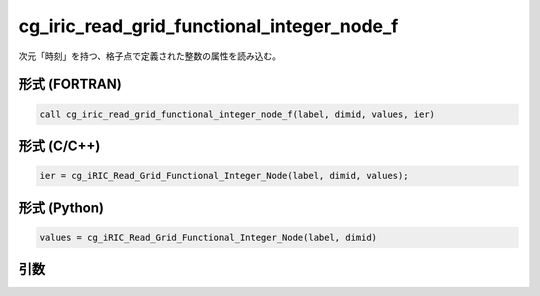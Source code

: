 cg_iric_read_grid_functional_integer_node_f
===========================================

次元「時刻」を持つ、格子点で定義された整数の属性を読み込む。

形式 (FORTRAN)
---------------
.. code-block:: fortran

   call cg_iric_read_grid_functional_integer_node_f(label, dimid, values, ier)

形式 (C/C++)
---------------
.. code-block:: c

   ier = cg_iRIC_Read_Grid_Functional_Integer_Node(label, dimid, values);

形式 (Python)
---------------
.. code-block:: python

   values = cg_iRIC_Read_Grid_Functional_Integer_Node(label, dimid)

引数
----

.. csv-table:: cg_iric_read_grid_functional_integer_node_f の引数
   :file: cg_iric_read_grid_functional_integer_node_f_args.csv
   :header-rows: 1

